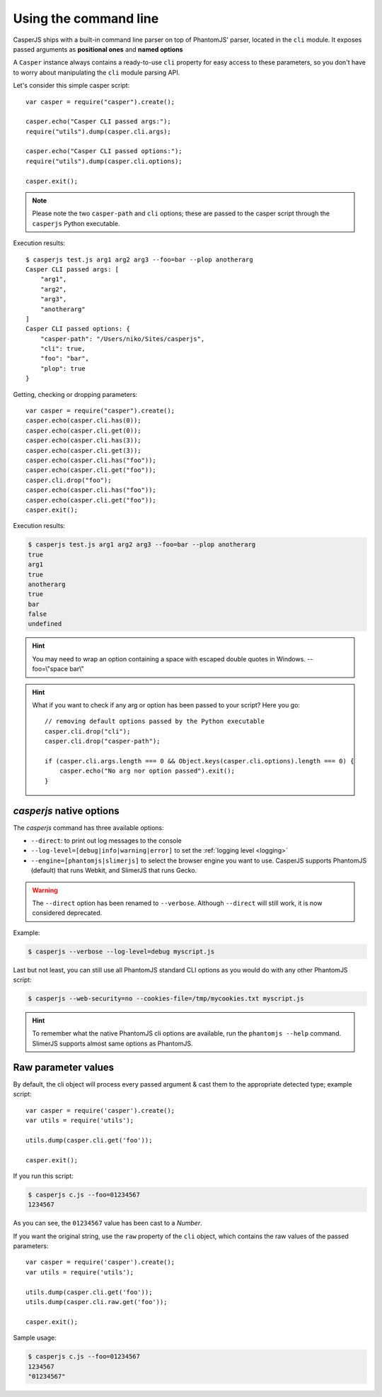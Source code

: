 .. _cli:

.. index:: Command line, CLI, PhantomJS, Shell, arguments, options

======================
Using the command line
======================

CasperJS ships with a built-in command line parser on top of PhantomJS' parser, located in the ``cli`` module. It exposes passed arguments as **positional ones** and **named options**

A ``Casper`` instance always contains a ready-to-use ``cli`` property for easy access to these parameters, so you don't have to worry about manipulating the ``cli`` module parsing API.

Let's consider this simple casper script::

    var casper = require("casper").create();

    casper.echo("Casper CLI passed args:");
    require("utils").dump(casper.cli.args);

    casper.echo("Casper CLI passed options:");
    require("utils").dump(casper.cli.options);

    casper.exit();

.. note::

   Please note the two ``casper-path`` and ``cli`` options; these are passed to the casper script through the ``casperjs`` Python executable.

Execution results::

    $ casperjs test.js arg1 arg2 arg3 --foo=bar --plop anotherarg
    Casper CLI passed args: [
        "arg1",
        "arg2",
        "arg3",
        "anotherarg"
    ]
    Casper CLI passed options: {
        "casper-path": "/Users/niko/Sites/casperjs",
        "cli": true,
        "foo": "bar",
        "plop": true
    }

Getting, checking or dropping parameters::

    var casper = require("casper").create();
    casper.echo(casper.cli.has(0));
    casper.echo(casper.cli.get(0));
    casper.echo(casper.cli.has(3));
    casper.echo(casper.cli.get(3));
    casper.echo(casper.cli.has("foo"));
    casper.echo(casper.cli.get("foo"));
    casper.cli.drop("foo");
    casper.echo(casper.cli.has("foo"));
    casper.echo(casper.cli.get("foo"));
    casper.exit();

Execution results:

.. code-block:: text

    $ casperjs test.js arg1 arg2 arg3 --foo=bar --plop anotherarg
    true
    arg1
    true
    anotherarg
    true
    bar
    false
    undefined

.. hint::

   You may need to wrap an option containing a space with escaped double quotes in Windows. --foo=\\"space bar\\"

.. hint::

   What if you want to check if any arg or option has been passed to your script? Here you go::

       // removing default options passed by the Python executable
       casper.cli.drop("cli");
       casper.cli.drop("casper-path");

       if (casper.cli.args.length === 0 && Object.keys(casper.cli.options).length === 0) {
           casper.echo("No arg nor option passed").exit();
       }

`casperjs` native options
-------------------------

.. versionadded:: 1.1

.. index:: Logging, log levels, SlimerJS

The `casperjs` command has three available options:

- ``--direct``: to print out log messages to the console
- ``--log-level=[debug|info|warning|error]`` to set the :ref:`logging level <logging>`
- ``--engine=[phantomjs|slimerjs]`` to select the browser engine you want to use. CasperJS
  supports PhantomJS (default) that runs Webkit, and SlimerJS that runs Gecko.

.. warning::

   .. deprecated:: 1.1

   The ``--direct`` option has been renamed to ``--verbose``. Although ``--direct`` will still work, it is now considered deprecated.

Example:

.. code-block:: text

    $ casperjs --verbose --log-level=debug myscript.js

Last but not least, you can still use all PhantomJS standard CLI options as you would do with any other PhantomJS script:

.. code-block:: text

    $ casperjs --web-security=no --cookies-file=/tmp/mycookies.txt myscript.js

.. hint::

   To remember what the native PhantomJS cli options are available, run the ``phantomjs --help`` command.
   SlimerJS supports almost same options as PhantomJS.

.. index:: Raw values

Raw parameter values
--------------------

.. versionadded:: 1.0

By default, the cli object will process every passed argument & cast them to the appropriate detected type; example script::

    var casper = require('casper').create();
    var utils = require('utils');

    utils.dump(casper.cli.get('foo'));

    casper.exit();

If you run this script:

.. code-block:: text

    $ casperjs c.js --foo=01234567
    1234567

As you can see, the ``01234567`` value has been cast to a *Number*.

If you want the original string, use the ``raw`` property of the ``cli`` object, which contains the raw values of the passed parameters::

    var casper = require('casper').create();
    var utils = require('utils');

    utils.dump(casper.cli.get('foo'));
    utils.dump(casper.cli.raw.get('foo'));

    casper.exit();

Sample usage:

.. code-block:: text

    $ casperjs c.js --foo=01234567
    1234567
    "01234567"

